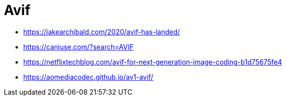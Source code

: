 = Avif

* https://jakearchibald.com/2020/avif-has-landed/
* https://caniuse.com/?search=AVIF
* https://netflixtechblog.com/avif-for-next-generation-image-coding-b1d75675fe4
* https://aomediacodec.github.io/av1-avif/
